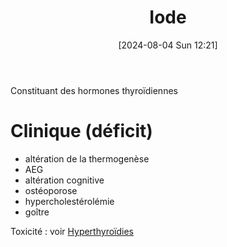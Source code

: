 #+title:      Iode
#+date:       [2024-08-04 Sun 12:21]
#+filetags:   :nutrition:
#+identifier: 20240804T122147

Constituant des hormones thyroïdiennes
* Clinique (déficit)
- altération de la thermogenèse
- AEG
- altération cognitive
- ostéoporose
- hypercholestérolémie
- goître

Toxicité :  voir [[denote:20240727T162427][Hyperthyroïdies]]
